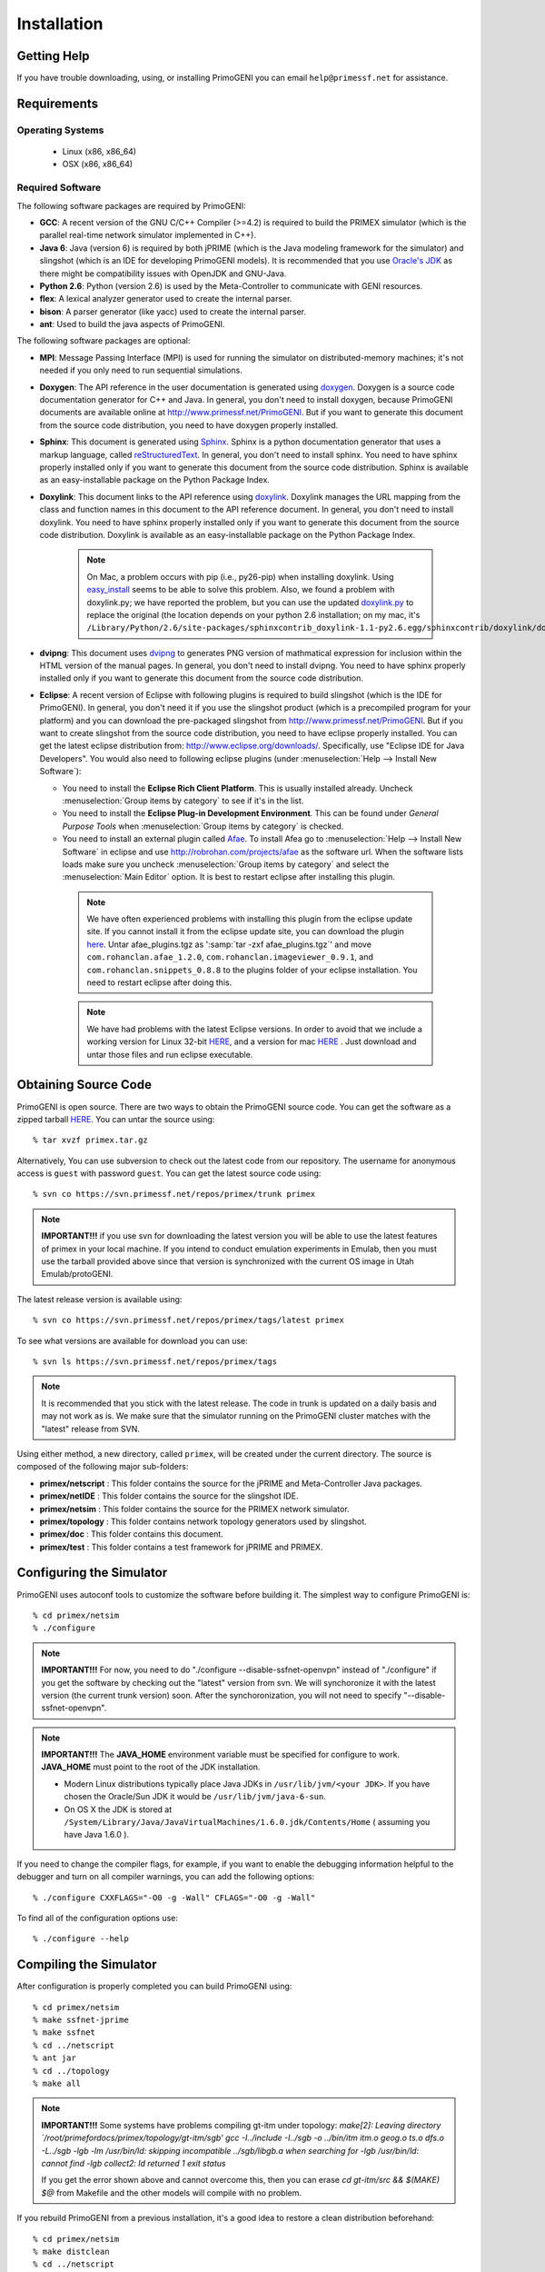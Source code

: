 .. meta::
   :description: PrimoGENI User's Guide
   :keywords: PrimoGENI, simulation, emulation, network simulation, network emulation, PRIME, PRIMEX, SSFNet


.. _install-label:

************
Installation
************

.. _slingshot-requirements-label:

===========================================
Getting Help
===========================================

If you have trouble downloading, using, or installing PrimoGENI you can email :literal:`help@primessf.net` for assistance. 

===========================================
Requirements
===========================================

------------------------------
Operating Systems
------------------------------

  * Linux (x86, x86_64)
  * OSX (x86, x86_64)

.. _eclipse-install-label:

------------------------------
Required Software
------------------------------

The following software packages are required by PrimoGENI:

* **GCC**: A recent version of the GNU C/C++ Compiler (>=4.2) is required to build the PRIMEX simulator (which is the parallel real-time network simulator implemented in C++).

* **Java 6**: Java (version 6) is required by both jPRIME (which is the Java modeling framework for the simulator) and slingshot (which is an IDE for developing PrimoGENI models). It is recommended that you use `Oracle's JDK <http://www.oracle.com/technetwork/java/index.html>`_ as there might be compatibility issues with OpenJDK and GNU-Java. 

* **Python 2.6**: Python (version 2.6) is used by the Meta-Controller to communicate with GENI resources.

* **flex**: A lexical analyzer generator used to create the internal parser.

* **bison**: A parser generator (like yacc) used to create the internal parser.

* **ant**: Used to build the java aspects of PrimoGENI. 

The following software packages are optional:

* **MPI**: Message Passing Interface (MPI) is used for running the simulator on distributed-memory machines; it's not needed if you only need to run sequential simulations. 

* **Doxygen**: The API reference in the user documentation is generated using `doxygen <http://www.stack.nl/~dimitri/doxygen/index.html>`_. Doxygen is a source code documentation generator for C++ and Java.  In general, you don't need to install doxygen, because PrimoGENI documents are available online at `http://www.primessf.net/PrimoGENI <http://www.primessf.net/PrimoGENI/>`_. But if you want to generate this document from the source code distribution, you need to have doxygen properly installed. 

* **Sphinx**: This document is generated using `Sphinx <http://sphinx.pocoo.org/>`_. Sphinx is a python documentation generator that uses a markup language, called `reStructuredText <http://docutils.sourceforge.net/rst.html>`_.  In general, you don't need to install sphinx. You need to have sphinx properly installed only if you want to generate this document from the source code distribution. Sphinx is available as an easy-installable package on the Python Package Index.

* **Doxylink**: This document links to the API reference using `doxylink <http://pypi.python.org/pypi/sphinxcontrib-doxylink>`_. Doxylink manages the URL mapping from the class and function names in this document to the API reference document.  In general, you don't need to install doxylink. You need to have sphinx properly installed only if you want to generate this document from the source code distribution. Doxylink is available as an easy-installable package on the Python Package Index.

   .. note:: On Mac, a problem occurs with pip (i.e., py26-pip) when installing doxylink. Using `easy_install <http://pypi.python.org/pypi/setuptools>`_ seems to be able to solve this problem. Also, we found a problem with doxylink.py; we have reported the problem, but you can use the updated `doxylink.py <https://www.primessf.net/pub/Public/PrimoGENIProject/doxylink.py>`_ to replace the original (the location depends on your python 2.6 installation; on my mac, it's :literal:`/Library/Python/2.6/site-packages/sphinxcontrib_doxylink-1.1-py2.6.egg/sphinxcontrib/doxylink/doxylink.py`).

* **dvipng**: This document uses `dvipng <http://savannah.nongnu.org/projects/dvipng/>`_ to generates PNG version of mathmatical expression for inclusion within the HTML version of the manual pages. In general, you don't need to install dvipng. You need to have sphinx properly installed only if you want to generate this document from the source code distribution. 

* **Eclipse**: A recent version of Eclipse with following plugins is required to build slingshot (which is the IDE for PrimoGENI). In general, you don't need it if you use the slingshot product (which is a precompiled program for your platform) and you can download the pre-packaged slingshot from `http://www.primessf.net/PrimoGENI <http://www.primessf.net/PrimoGENI>`_. But if you want to create slingshot from the source code distribution, you need to have eclipse properly installed. You can get the latest eclipse distribution from: `http://www.eclipse.org/downloads/ <http://www.eclipse.org/downloads/>`_. Specifically, use "Eclipse IDE for Java Developers". You would also need to following eclipse plugins (under :menuselection:`Help --> Install New Software`):

  * You need to install the **Eclipse Rich Client Platform**. This is usually installed already. Uncheck :menuselection:`Group items by category` to see if it's in the list.
  * You need to install the **Eclipse Plug-in Development Environment**. This can be found under *General Purpose Tools* when :menuselection:`Group items by category` is checked.
  * You need to install an external plugin called `Afae <http://robrohan.com/projects/afae>`_. To install Afea go to :menuselection:`Help --> Install New Software` in eclipse and use `http://robrohan.com/projects/afae <http://robrohan.com/projects/afae>`_ as the software url. When the software lists loads make sure you uncheck :menuselection:`Group items by category` and select the :menuselection:`Main Editor` option. It is best to restart eclipse after installing this plugin.

   .. note:: We have often experienced problems with installing this plugin from the eclipse update site. If you cannot install it from the eclipse update site, you can download the plugin `here <https://www.primessf.net/pub/Public/PrimoGENIProject/afae_plugins.tgz>`_. Untar afae_plugins.tgz as ':samp:`tar -zxf afae_plugins.tgz`' and move :literal:`com.rohanclan.afae_1.2.0`, :literal:`com.rohanclan.imageviewer_0.9.1`, and :literal:`com.rohanclan.snippets_0.8.8` to the plugins folder of your eclipse installation. You need to restart eclipse after doing this.

   .. note:: We have had problems with the latest Eclipse versions. In order to avoid that we include a working version for 
             Linux 32-bit `HERE <http://users.cis.fiu.edu/~meraz001/slingshotfiles/eclipse_linux32bit.tgz>`_, and
             a version for mac `HERE <http://users.cis.fiu.edu/~meraz001/slingshotfiles/eclipse_mac.tgz>`_ .
             Just download and untar those files and run eclipse executable.  

===========================================
Obtaining Source Code
===========================================

PrimoGENI is open source. There are two ways to obtain the PrimoGENI source code.
You can get the software as a zipped tarball `HERE <http://users.cis.fiu.edu/~meraz001/slingshotfiles/primex.tgz>`_.
You can untar the source using::

   % tar xvzf primex.tar.gz

Alternatively, You can use subversion to check out the latest code from our
repository. The username for anonymous access is :literal:`guest` with password :literal:`guest`. You can get the latest source code using::

   % svn co https://svn.primessf.net/repos/primex/trunk primex

.. note:: **IMPORTANT!!!** if you use svn for downloading the latest version you will be able to use the latest features of primex
          in your local machine. If you intend to conduct emulation experiments in Emulab, then you must use the tarball provided
          above since that version is synchronized with the current OS image in Utah Emulab/protoGENI. 

The latest release version is available using::

   % svn co https://svn.primessf.net/repos/primex/tags/latest primex

To see what versions are available for download you can use::

   % svn ls https://svn.primessf.net/repos/primex/tags

.. note:: It is recommended that you stick with the latest release. The code in trunk is updated on a daily basis and may not work as is. We make sure that the simulator running on the PrimoGENI cluster matches with the "latest" release from SVN.

Using either method, a new directory, called ``primex``, will be created
under the current directory. The source is composed of the following major sub-folders:

* **primex/netscript** :  This folder contains the source for the jPRIME and Meta-Controller Java packages.
* **primex/netIDE** : This folder contains the source for the slingshot IDE.
* **primex/netsim** : This folder contains the source for the PRIMEX network simulator.
* **primex/topology** : This folder contains network topology generators used by slingshot.
* **primex/doc** : This folder contains this document.
* **primex/test** : This folder contains a test framework for jPRIME and PRIMEX.

.. _slingshot-configuration-label:

===========================================
Configuring the Simulator
===========================================

PrimoGENI uses autoconf tools to customize the software before building
it. The simplest way to configure PrimoGENI is::

   % cd primex/netsim
   % ./configure 

.. note:: **IMPORTANT!!!** For now, you need to do "./configure --disable-ssfnet-openvpn" instead of "./configure" if you get the software by checking out the "latest" version from svn. We will synchoronize it with the latest version (the current trunk version) soon. After the synchoronization, you will not need to specify "--disable-ssfnet-openvpn". 

.. note:: **IMPORTANT!!!** The **JAVA_HOME** environment variable must be specified for configure to work. **JAVA_HOME** must point to the root of the JDK installation.

   - Modern Linux distributions typically place Java JDKs in :literal:`/usr/lib/jvm/<your JDK>`. If you have chosen the Oracle/Sun JDK it would be :literal:`/usr/lib/jvm/java-6-sun`.
   - On OS X the JDK is stored at :literal:`/System/Library/Java/JavaVirtualMachines/1.6.0.jdk/Contents/Home` ( assuming you have Java 1.6.0 ).

If you need to change the compiler flags, for example, if you want to
enable the debugging information helpful to the debugger and turn on
all compiler warnings, you can add the following options::

   % ./configure CXXFLAGS="-O0 -g -Wall" CFLAGS="-O0 -g -Wall"

To find all of the configuration options use::

   % ./configure --help



===========================================
Compiling the Simulator
===========================================

After configuration is properly completed you can build PrimoGENI
using::

   % cd primex/netsim
   % make ssfnet-jprime
   % make ssfnet
   % cd ../netscript
   % ant jar
   % cd ../topology
   % make all

.. note:: **IMPORTANT!!!** Some systems have problems compiling gt-itm under topology:
		  *make[2]: Leaving directory `/root/primefordocs/primex/topology/gt-itm/sgb'*
		  *gcc -I../include -I../sgb -o ../bin/itm itm.o geog.o ts.o dfs.o -L../sgb -lgb -lm*
		  */usr/bin/ld: skipping incompatible ../sgb/libgb.a when searching for -lgb*
		  */usr/bin/ld: cannot find -lgb*
		  *collect2: ld returned 1 exit status*
		  
		  If you get the error shown above and cannot overcome this, 
		  then you can erase *cd gt-itm/src && $(MAKE) $@* from Makefile and
		  the other models will compile with no problem. 

If you rebuild PrimoGENI from a previous installation, it's a good idea
to restore a clean distribution beforehand::

   % cd primex/netsim
   % make distclean
   % cd ../netscript
   % ant clean

.. _slingshot-running-label:

=========================================== 
Obtaining and Running Slingshot
===========================================

There are two ways to obtain slingshot. The first one, which is an easier option,  is to download a pre-packaged slingshot executable from `http://www.primessf.net/PrimoGENI/ <http://www.primessf.net/PrimoGENI/>`_. After you download the slingshot version for your platform, you can just untar it using::

  % tar -zxf slingshot-<version>-<platform>.tgz

and an Eclipse Product will be extracted to the *slingshot* directory. To run it just open *slingshot/slingshot*. If you choose this option, you can skip the following sections and jump directly to  :ref:`slingshot-firstrun-label`. 

The second option, which is a more elaborate path, is to compile slingshot directly from the source code. To do that you need to install eclipse beforehand. The instructions for installing eclipse and its plugins are given in the :ref:`eclipse-install-label` section. After that, you need to create a new project for slingshot. 

--------------------------------------
Creating a Project for Slingshot
--------------------------------------
 
Run eclipse and follow the steps below:

* Within eclipse select :menuselection:`File --> New Project` and select :menuselection:`Java Project` from the wizard list.
* Choose a name for the project and browse to the netIDE folder on the PrimoGENI source that was downloaded or checked-out above. It should look something like this:

  .. image:: images/slingshot_newproject.png
    :width: 5in

* Click :menuselection:`Next` and then click :menuselection:`Finish` to create the project.
* Within the *Project Explorer* you should now see your Slingshot project. You should see a number of folders and files. Among them should be:
   * slingshot_mac.product
   * slingshot_linux_64.product
   * slingshot_linux_32.product

  Open the one which matches your platform. You should see something like this if you have the RCP correctly installed:

  .. image:: images/slingshot_run.png
    :width: 6in


* Before we can run slingshot we need to make sure we have the dependencies. To do that click on the :menuselection:`Dependencies` tab at the bottom on the page. Scroll through the list and make sure none of them have a red "x" next to them. For example, on my Mac I don't have the Linux libraries so when I open slingshot_linux_64.product I see this in my list:

  .. image:: images/slingshot_missing.png
    :width: 3in

 If you have any missing dependencies you must resolve them before you can compile or run slingshot.

* Click the green "play" button at the top left of the page to start slingshot. If you have all the dependencies you should see:

  .. image:: images/slingshot_splash.png
    :width: 4in

* The first time you run slingshot you will need to configure it; :ref:`slingshot-firstrun-label` has details on what you need to do.

.. _slingshot-firstrun-label:

--------------------------------------
Running Slingshot The First Time
--------------------------------------

The very first time slingshot is run, slingshot asks you to create a workspace to store its meta-data, experiments, and data. You should see:

.. image:: images/slingshot_firstrun.png
  :width: 4in

You can set up the workspace wherever you want it. If you do not check "Remember Workspace", slingshot will prompt you to select your workspace each time it is run. 

.. note:: If you run slingshot from a slingshot product (not from within eclipse) you will not be prompted to set up the workspace. It will automatically create one for you at a default location. To change the location, select :menuselection:`File --> Switch Workspace`.

You should now see:

.. image:: images/slingshot_firstview.png
  :width: 6in

and

.. image:: images/slingshot_configure.png
  :width: 4in

Click :menuselection:`OK` and you will see:

.. image:: images/slingshot_primexdir.png
  :width: 4in

Find the directory where you downloaded or checked-out PrimoGENI above and then click :menuselection:`Finish`. If you want to change this at a later time, you can do that by selecting :menuselection:`Tools --> Slingshot Config Wizard`.

.. note:: If you downloaded a pre-packaged slingshot you need to have the latest primex release, which is set to match with the slingshot product. Now the latest version is the trunk under primex project in svn, we will synchronize the trunk version to latest version soon.


-------------------------------------
Adjusting Memory Limits
-------------------------------------

By default, slingshot is set to use 2 GB of memory. It must be at least 512 MB. Also, the max permanent size should be at least 128 MB. In normal cases, you don't need to set these parameters. However, in case you need to, you can change the memory limits by selecting the :menuselection:`Launching` tab in eclipse, as illustrated here:

.. image:: images/slingshot_launch.png
  :width: 6in

You can change the :samp:`-Xmx2G` and :samp:`-XXMaxPermSize=256M` strings in the :menuselection:`VM Arguments` section to adjust the amount of memory used by slingshot.

.. note:: If you are using a pre-packed slingshot for linux platforms, you can directly change these paraemters in the :literal:`Slingshot.ini` file located in the :literal:`slingshot` directory.

--------------------------------------
Creating a Slingshot Product
--------------------------------------

Typically, you don't need to go through this step. But in case you want to create an eclipse product, it is pretty simple. Just follow a few steps:

* Within the *Project Explorer* you should now see your Slingshot project. You should see a number of folders and files. Among them there should be:

  * slingshot_mac.product
  * slingshot_linux_64.product
  * slingshot_linux_32.product

  Open the one that matches your platform. You should see something like this if you have the RCP correctly installed:

  .. image:: images/slingshot_run.png
    :width: 6in

* Select the :menuselection:`Eclipse Product export wizard` and you should see:

  .. image:: images/slingshot_export.png
    :width: 6in

* Choose where to store the slingshot product and then click :menuselection:`Finish`. After that you should see a folder called "MySlingshotProduct" if you used the same name as I did. If you open the folder there will be two sub-folders: *slingshot* and *repository*. The *slingshot* folder is the standalone version of slingshot. To run slingshot from here simply double click (execute) on "Slingshot". 

  .. image:: images/slingshot_product.png
    :width: 6in

Your now ready to start using primogeni to build and run your first experiment! :ref:`quick-build-java-label` contains a quick-start guide to help you get a hands-on experience with primogeni.

=========================================== 
Generating Documentation
===========================================

All PrimoGENI user documents are available online at `http://www.primessf.net/PrimoGENI <http://www.primessf.net/PrimoGENI/>`_. However, if you want to create this document or the reference APIs, that come along with the source-code distribution, you need to follow the steps below::

   % cd primex/netsim
   % make ssfnet-jprime
   % cd ../doc
   % make html
   % make latexpdf

The resulting documents are produced:

* **primex/doc/build_/html/index.html** : the index page of this document.
* **primex/doc/build_/latex/PrimoGENI.pdf** : the PDF version of this document.
* **primex/doc/build_/doxygen/jprime/index.html** : the index page of the jPRIME API.
* **primex/doc/build_/doxygen/meta-controller/index.html** : the index page of the meta-controller API.
* **primex/doc/build_/doxygen/slingshot/index.html** : the index page of the slingshot API.
* **primex/doc/build_/doxygen/ssfnet/index.html** : the index page of the primex simulator API.





